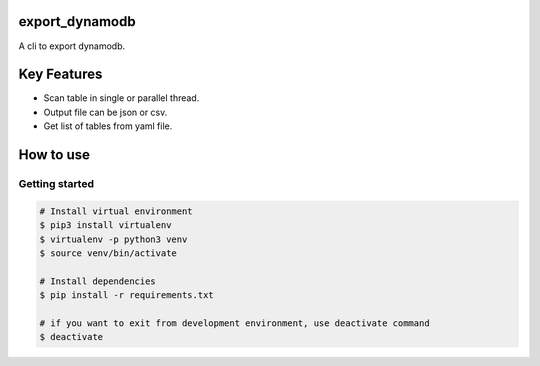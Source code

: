 export_dynamodb
===============

A cli to export dynamodb.

Key Features
============
* Scan table in single or parallel thread.
* Output file can be json or csv.
* Get list of tables from yaml file.

How to use
==========

Getting started
---------------

.. code:: bash

	# Install virtual environment
	$ pip3 install virtualenv 
	$ virtualenv -p python3 venv
	$ source venv/bin/activate

	# Install dependencies
	$ pip install -r requirements.txt

	# if you want to exit from development environment, use deactivate command
	$ deactivate